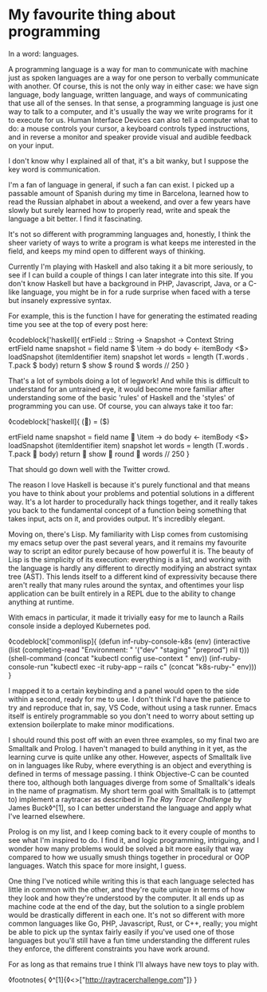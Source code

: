 * My favourite thing about programming

:PROPERTIES:
:CREATED: [2020-08-15]
:PUBLISHED: t
:CATEGORY: programming
:END:

In a word: languages.

A programming language is a way for man to communicate with machine just as spoken languages are a way for one person to verbally communicate with another. Of course, this is not the only way in either case: we have sign language, body language, written language, and ways of communicating that use all of the senses. In that sense, a programming language is just one way to talk to a computer, and it's usually the way we write programs for it to execute for us. Human Interface Devices can also tell a computer what to do: a mouse controls your cursor, a keyboard controls typed instructions, and in reverse a monitor and speaker provide visual and audible feedback on your input.

I don't know why I explained all of that, it's a bit wanky, but I suppose the key word is communication.

I'm a fan of language in general, if such a fan can exist. I picked up a passable amount of Spanish during my time in Barcelona, learned how to read the Russian alphabet in about a weekend, and over a few years have slowly but surely learned how to properly read, write and speak the language a bit better. I find it fascinating.

It's not so different with programming languages and, honestly, I think the sheer variety of ways to write a program is what keeps me interested in the field, and keeps my mind open to different ways of thinking.

Currently I'm playing with Haskell and also taking it a bit more seriously, to see if I can build a couple of things I can later integrate into this site. If you don't know Haskell but have a background in PHP, Javascript, Java, or a C-like language, you might be in for a rude surprise when faced with a terse but insanely expressive syntax.

For example, this is the function I have for generating the estimated reading time you see at the top of every post here:

◊codeblock['haskell]{
  ertField :: String -> Snapshot -> Context String
  ertField name snapshot = field name $ \item -> do
    body <- itemBody <$> loadSnapshot (itemIdentifier item) snapshot
    let words = length (T.words . T.pack $ body)
    return $ show $ round $ words // 250
}

That's a lot of symbols doing a lot of legwork! And while this is difficult to understand for an untrained eye, it would become more familiar after understanding some of the basic 'rules' of Haskell and the 'styles' of programming you can use. Of course, you can always take it too far:

◊codeblock['haskell]{
  (👏) = ($)

  ertField name snapshot = field name 👏 \item -> do
    body <- itemBody <$> loadSnapshot (itemIdentifier item) snapshot
    let words = length (T.words . T.pack 👏 body)
    return 👏 show 👏 round 👏 words // 250
}

That should go down well with the Twitter crowd.

The reason I love Haskell is because it's purely functional and that means you have to think about your problems and potential solutions in a different way. It's a lot harder to procedurally hack things together, and it really takes you back to the fundamental concept of a function being something that takes input, acts on it, and provides output. It's incredibly elegant.

Moving on, there's Lisp. My familiarity with Lisp comes from customising my emacs setup over the past several years, and it remains my favourite way to script an editor purely because of how powerful it is. The beauty of Lisp is the simplicity of its execution: everything is a list, and working with the language is hardly any different to directly modifying an abstract syntax tree (AST). This lends itself to a different kind of expressivity because there aren't really that many rules around the syntax, and oftentimes your lisp application can be built entirely in a REPL due to the ability to change anything at runtime.

With emacs in particular, it made it trivially easy for me to launch a Rails console inside a deployed Kubernetes pod.

◊codeblock['commonlisp]{
  (defun inf-ruby-console-k8s (env)
    (interactive (list (completing-read "Environment: "
                                        '("dev" "staging" "preprod") nil t)))
    (shell-command (concat "kubectl config use-context " env))
    (inf-ruby-console-run "kubectl exec -it ruby-app -- rails c" (concat "k8s-ruby-" env)))
}

I mapped it to a certain keybinding and a panel would open to the side within a second, ready for me to use. I don't think I'd have the patience to try and reproduce that in, say, VS Code, without using a task runner. Emacs itself is entirely programmable so you don't need to worry about setting up extension boilerplate to make minor modifications.

I should round this post off with an even three examples, so my final two are Smalltalk and Prolog. I haven't managed to build anything in it yet, as the learning curve is quite unlike any other. However, aspects of Smalltalk live on in languages like Ruby, where everything is an object and everything is defined in terms of message passing. I think Objective-C can be counted there too, although both languages diverge from some of Smalltalk's ideals in the name of pragmatism. My short term goal with Smalltalk is to (attempt to) implement a raytracer as described in /The Ray Tracer Challenge/ by James Buck◊^[1], so I can better understand the language and apply what I've learned elsewhere. 

Prolog is on my list, and I keep coming back to it every couple of months to see what I'm inspired to do. I find it, and logic programming, intriguing, and I wonder how many problems would be solved a bit more easily that way compared to how we usually smush things together in procedural or OOP languages. Watch this space for more insight, I guess.

One thing I've noticed while writing this is that each language selected has little in common with the other, and they're quite unique in terms of how they look and how they're understood by the computer. It all ends up as machine code at the end of the day, but the solution to a single problem would be drastically different in each one. It's not so different with more common languages like Go, PHP, Javascript, Rust, or C++, really; you might be able to pick up the syntax fairly easily if you've used one of those languages but you'll still have a fun time understanding the different rules they enforce, the different constraints you have work around.

For as long as that remains true I think I'll always have new toys to play with.

◊footnotes{
  ◊^[1]{◊<>["http://raytracerchallenge.com"]}
}